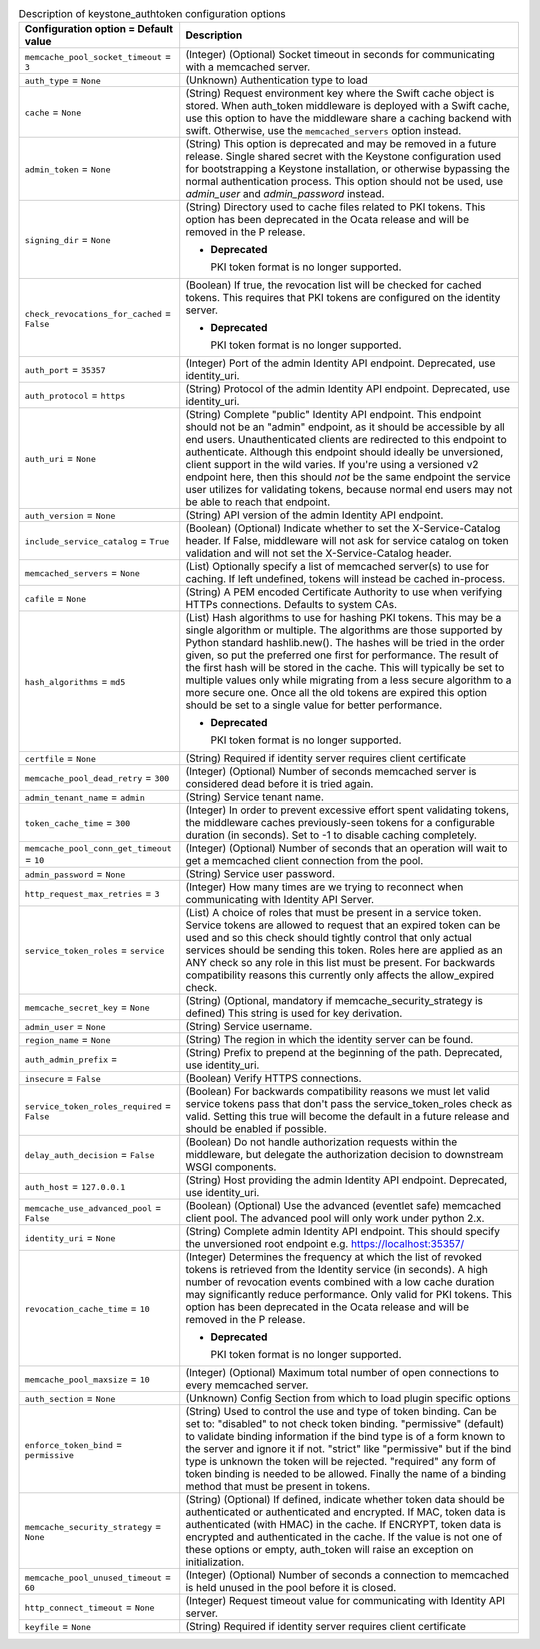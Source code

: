 ..
    Warning: Do not edit this file. It is automatically generated from the
    software project's code and your changes will be overwritten.

    The tool to generate this file lives in openstack-doc-tools repository.

    Please make any changes needed in the code, then run the
    autogenerate-config-doc tool from the openstack-doc-tools repository, or
    ask for help on the documentation mailing list, IRC channel or meeting.

.. _nova-keystone_authtoken:

.. list-table:: Description of keystone_authtoken configuration options
   :header-rows: 1
   :class: config-ref-table

   * - Configuration option = Default value
     - Description

   * - ``memcache_pool_socket_timeout`` = ``3``

     - (Integer) (Optional) Socket timeout in seconds for communicating with a memcached server.

   * - ``auth_type`` = ``None``

     - (Unknown) Authentication type to load

   * - ``cache`` = ``None``

     - (String) Request environment key where the Swift cache object is stored. When auth_token middleware is deployed with a Swift cache, use this option to have the middleware share a caching backend with swift. Otherwise, use the ``memcached_servers`` option instead.

   * - ``admin_token`` = ``None``

     - (String) This option is deprecated and may be removed in a future release. Single shared secret with the Keystone configuration used for bootstrapping a Keystone installation, or otherwise bypassing the normal authentication process. This option should not be used, use `admin_user` and `admin_password` instead.

   * - ``signing_dir`` = ``None``

     - (String) Directory used to cache files related to PKI tokens. This option has been deprecated in the Ocata release and will be removed in the P release.

       - **Deprecated**

         PKI token format is no longer supported.

   * - ``check_revocations_for_cached`` = ``False``

     - (Boolean) If true, the revocation list will be checked for cached tokens. This requires that PKI tokens are configured on the identity server.

       - **Deprecated**

         PKI token format is no longer supported.

   * - ``auth_port`` = ``35357``

     - (Integer) Port of the admin Identity API endpoint. Deprecated, use identity_uri.

   * - ``auth_protocol`` = ``https``

     - (String) Protocol of the admin Identity API endpoint. Deprecated, use identity_uri.

   * - ``auth_uri`` = ``None``

     - (String) Complete "public" Identity API endpoint. This endpoint should not be an "admin" endpoint, as it should be accessible by all end users. Unauthenticated clients are redirected to this endpoint to authenticate. Although this endpoint should ideally be unversioned, client support in the wild varies. If you're using a versioned v2 endpoint here, then this should *not* be the same endpoint the service user utilizes for validating tokens, because normal end users may not be able to reach that endpoint.

   * - ``auth_version`` = ``None``

     - (String) API version of the admin Identity API endpoint.

   * - ``include_service_catalog`` = ``True``

     - (Boolean) (Optional) Indicate whether to set the X-Service-Catalog header. If False, middleware will not ask for service catalog on token validation and will not set the X-Service-Catalog header.

   * - ``memcached_servers`` = ``None``

     - (List) Optionally specify a list of memcached server(s) to use for caching. If left undefined, tokens will instead be cached in-process.

   * - ``cafile`` = ``None``

     - (String) A PEM encoded Certificate Authority to use when verifying HTTPs connections. Defaults to system CAs.

   * - ``hash_algorithms`` = ``md5``

     - (List) Hash algorithms to use for hashing PKI tokens. This may be a single algorithm or multiple. The algorithms are those supported by Python standard hashlib.new(). The hashes will be tried in the order given, so put the preferred one first for performance. The result of the first hash will be stored in the cache. This will typically be set to multiple values only while migrating from a less secure algorithm to a more secure one. Once all the old tokens are expired this option should be set to a single value for better performance.

       - **Deprecated**

         PKI token format is no longer supported.

   * - ``certfile`` = ``None``

     - (String) Required if identity server requires client certificate

   * - ``memcache_pool_dead_retry`` = ``300``

     - (Integer) (Optional) Number of seconds memcached server is considered dead before it is tried again.

   * - ``admin_tenant_name`` = ``admin``

     - (String) Service tenant name.

   * - ``token_cache_time`` = ``300``

     - (Integer) In order to prevent excessive effort spent validating tokens, the middleware caches previously-seen tokens for a configurable duration (in seconds). Set to -1 to disable caching completely.

   * - ``memcache_pool_conn_get_timeout`` = ``10``

     - (Integer) (Optional) Number of seconds that an operation will wait to get a memcached client connection from the pool.

   * - ``admin_password`` = ``None``

     - (String) Service user password.

   * - ``http_request_max_retries`` = ``3``

     - (Integer) How many times are we trying to reconnect when communicating with Identity API Server.

   * - ``service_token_roles`` = ``service``

     - (List) A choice of roles that must be present in a service token. Service tokens are allowed to request that an expired token can be used and so this check should tightly control that only actual services should be sending this token. Roles here are applied as an ANY check so any role in this list must be present. For backwards compatibility reasons this currently only affects the allow_expired check.

   * - ``memcache_secret_key`` = ``None``

     - (String) (Optional, mandatory if memcache_security_strategy is defined) This string is used for key derivation.

   * - ``admin_user`` = ``None``

     - (String) Service username.

   * - ``region_name`` = ``None``

     - (String) The region in which the identity server can be found.

   * - ``auth_admin_prefix`` =

     - (String) Prefix to prepend at the beginning of the path. Deprecated, use identity_uri.

   * - ``insecure`` = ``False``

     - (Boolean) Verify HTTPS connections.

   * - ``service_token_roles_required`` = ``False``

     - (Boolean) For backwards compatibility reasons we must let valid service tokens pass that don't pass the service_token_roles check as valid. Setting this true will become the default in a future release and should be enabled if possible.

   * - ``delay_auth_decision`` = ``False``

     - (Boolean) Do not handle authorization requests within the middleware, but delegate the authorization decision to downstream WSGI components.

   * - ``auth_host`` = ``127.0.0.1``

     - (String) Host providing the admin Identity API endpoint. Deprecated, use identity_uri.

   * - ``memcache_use_advanced_pool`` = ``False``

     - (Boolean) (Optional) Use the advanced (eventlet safe) memcached client pool. The advanced pool will only work under python 2.x.

   * - ``identity_uri`` = ``None``

     - (String) Complete admin Identity API endpoint. This should specify the unversioned root endpoint e.g. https://localhost:35357/

   * - ``revocation_cache_time`` = ``10``

     - (Integer) Determines the frequency at which the list of revoked tokens is retrieved from the Identity service (in seconds). A high number of revocation events combined with a low cache duration may significantly reduce performance. Only valid for PKI tokens. This option has been deprecated in the Ocata release and will be removed in the P release.

       - **Deprecated**

         PKI token format is no longer supported.

   * - ``memcache_pool_maxsize`` = ``10``

     - (Integer) (Optional) Maximum total number of open connections to every memcached server.

   * - ``auth_section`` = ``None``

     - (Unknown) Config Section from which to load plugin specific options

   * - ``enforce_token_bind`` = ``permissive``

     - (String) Used to control the use and type of token binding. Can be set to: "disabled" to not check token binding. "permissive" (default) to validate binding information if the bind type is of a form known to the server and ignore it if not. "strict" like "permissive" but if the bind type is unknown the token will be rejected. "required" any form of token binding is needed to be allowed. Finally the name of a binding method that must be present in tokens.

   * - ``memcache_security_strategy`` = ``None``

     - (String) (Optional) If defined, indicate whether token data should be authenticated or authenticated and encrypted. If MAC, token data is authenticated (with HMAC) in the cache. If ENCRYPT, token data is encrypted and authenticated in the cache. If the value is not one of these options or empty, auth_token will raise an exception on initialization.

   * - ``memcache_pool_unused_timeout`` = ``60``

     - (Integer) (Optional) Number of seconds a connection to memcached is held unused in the pool before it is closed.

   * - ``http_connect_timeout`` = ``None``

     - (Integer) Request timeout value for communicating with Identity API server.

   * - ``keyfile`` = ``None``

     - (String) Required if identity server requires client certificate
